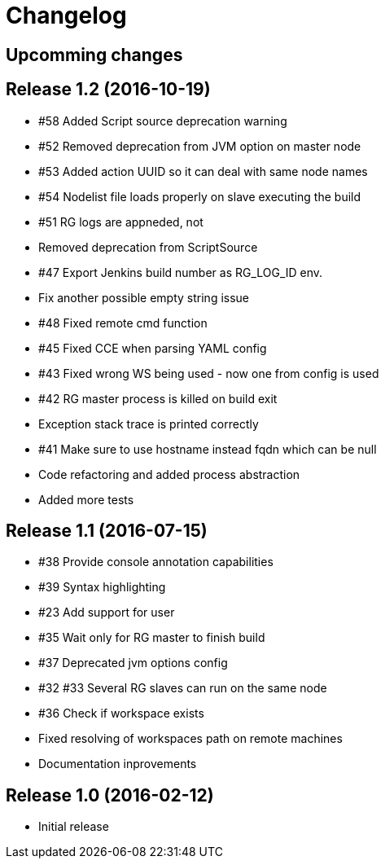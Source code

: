 = Changelog

== Upcomming changes

== Release 1.2 (2016-10-19)

* #58 Added Script source deprecation warning
* #52 Removed deprecation from JVM option on master node
* #53 Added action UUID so it can deal with same node names
* #54 Nodelist file loads properly on slave executing the build
* #51 RG logs are appneded, not 
* Removed deprecation from ScriptSource
* #47 Export Jenkins build number as RG_LOG_ID env. 
* Fix another possible empty string issue
* #48 Fixed remote cmd function
* #45 Fixed CCE when parsing YAML config
* #43 Fixed wrong WS being used - now one from config is used
* #42 RG master process is killed on build exit
* Exception stack trace is printed correctly
* #41 Make sure to use hostname instead fqdn which can be null
* Code refactoring and added process abstraction
* Added more tests


== Release 1.1 (2016-07-15)

* #38 Provide console annotation capabilities
* #39 Syntax highlighting
* #23 Add support for user 
* #35 Wait only for RG master to finish build
* #37 Deprecated jvm options config
* #32 #33 Several RG slaves can run on the same node
* #36 Check if workspace exists
* Fixed resolving of workspaces path on remote machines
* Documentation inprovements


== Release 1.0 (2016-02-12)

* Initial release
